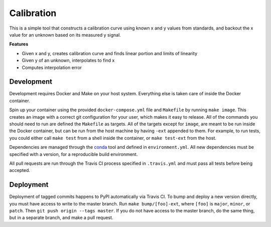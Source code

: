 Calibration
===========

.. image:: https://travis-ci.org/ginkgobioworks/calibrate.svg?branch=master
    :target: https://travis-ci.org/ginkgobioworks/calibrate

This is a simple tool that constructs a calibration curve using known x
and y values from standards, and backout the x value for an unknown
based on its measured y signal.

**Features**

-  Given x and y, creates calibration curve and finds linear portion and
   limits of linearity
-  Given y of an unknown, interpolates to find x
-  Computes interpolation error

Development
-----------

Development requires Docker and Make on your host system. Everything else is taken care of inside the
Docker container.

Spin up your container using the provided ``docker-compose.yml`` file and ``Makefile`` by running
``make image``. This creates an image with a correct git configuration for your user, which makes it
easy to release. All of the commands you should need to run are defined the ``Makefile`` as targets.
All of the targets except for ``image``, are meant to be run inside the Docker container, but can be
run from the host machine by having ``-ext`` appended to them. For example, to run tests, you could
either call ``make test`` from a shell inside the container, or ``make test-ext`` from the host.

Dependencies are managed through the `conda <https://conda.io/docs/>`_ tool and defined in
``environment.yml``. All new dependencies must be specified with a version, for a reproducible build
environment.

All pull requests are run through the Travis CI process specified in ``.travis.yml`` and must pass
all tests before being accepted.

Deployment
----------

Deployment of tagged commits happens to PyPI automatically via Travis CI. To bump and deploy a new
version directly, you must have access to write to the master branch. Run ``make bump/[foo]-ext``,
where ``[foo]`` is ``major``, ``minor``, or ``patch``. Then ``git push origin --tags master``. If
you do not have access to the master branch, do the same thing, but in a separate branch, and make
a pull request.
